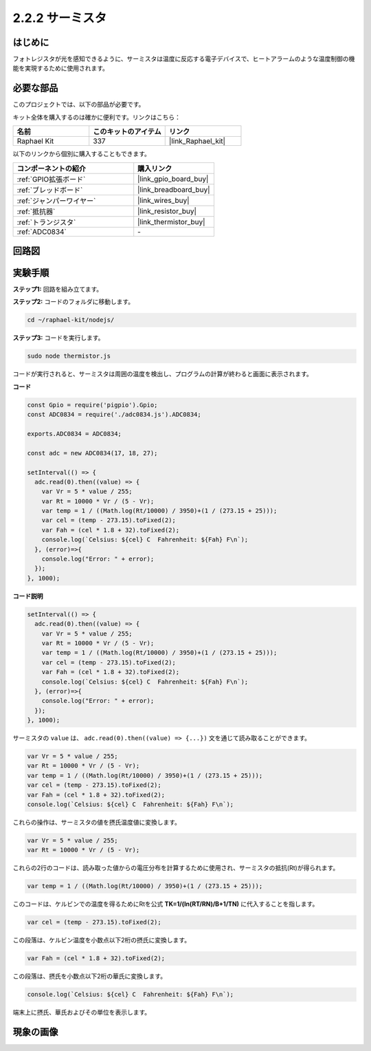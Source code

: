 .. _2.2.2_js:

2.2.2 サーミスタ
====================

はじめに
------------

フォトレジスタが光を感知できるように、サーミスタは温度に反応する電子デバイスで、ヒートアラームのような温度制御の機能を実現するために使用されます。

必要な部品
------------------------------

このプロジェクトでは、以下の部品が必要です。

.. image:: ../img/list_2.2.2_thermistor.png

キット全体を購入するのは確かに便利です。リンクはこちら：

.. list-table::
    :widths: 20 20 20
    :header-rows: 1

    *   - 名前
        - このキットのアイテム
        - リンク
    *   - Raphael Kit
        - 337
        - |link_Raphael_kit|

以下のリンクから個別に購入することもできます。

.. list-table::
    :widths: 30 20
    :header-rows: 1

    *   - コンポーネントの紹介
        - 購入リンク

    *   - :ref:`GPIO拡張ボード`
        - |link_gpio_board_buy|
    *   - :ref:`ブレッドボード`
        - |link_breadboard_buy|
    *   - :ref:`ジャンパーワイヤー`
        - |link_wires_buy|
    *   - :ref:`抵抗器`
        - |link_resistor_buy|
    *   - :ref:`トランジスタ`
        - |link_thermistor_buy|
    *   - :ref:`ADC0834`
        - \-

回路図
-----------------

.. image:: ../img/image323.png

.. image:: ../img/image324.png

実験手順
-----------------------

**ステップ1:** 回路を組み立てます。

.. image:: ../img/image202.png

**ステップ2:** コードのフォルダに移動します。

.. raw:: html

   <run></run>

.. code-block::

    cd ~/raphael-kit/nodejs/

**ステップ3:** コードを実行します。

.. raw:: html

   <run></run>

.. code-block::

    sudo node thermistor.js

コードが実行されると、サーミスタは周囲の温度を検出し、プログラムの計算が終わると画面に表示されます。

**コード**

.. code-block:: js

    const Gpio = require('pigpio').Gpio;
    const ADC0834 = require('./adc0834.js').ADC0834;

    exports.ADC0834 = ADC0834;

    const adc = new ADC0834(17, 18, 27);

    setInterval(() => {
      adc.read(0).then((value) => {
        var Vr = 5 * value / 255;
        var Rt = 10000 * Vr / (5 - Vr);
        var temp = 1 / ((Math.log(Rt/10000) / 3950)+(1 / (273.15 + 25)));
        var cel = (temp - 273.15).toFixed(2);
        var Fah = (cel * 1.8 + 32).toFixed(2);
        console.log(`Celsius: ${cel} C  Fahrenheit: ${Fah} F\n`);
      }, (error)=>{
        console.log("Error: " + error);
      });
    }, 1000);

**コード説明**

.. code-block:: js

    setInterval(() => {
      adc.read(0).then((value) => {
        var Vr = 5 * value / 255;
        var Rt = 10000 * Vr / (5 - Vr);
        var temp = 1 / ((Math.log(Rt/10000) / 3950)+(1 / (273.15 + 25)));
        var cel = (temp - 273.15).toFixed(2);
        var Fah = (cel * 1.8 + 32).toFixed(2);
        console.log(`Celsius: ${cel} C  Fahrenheit: ${Fah} F\n`);
      }, (error)=>{
        console.log("Error: " + error);
      });
    }, 1000);

サーミスタの ``value`` は、 ``adc.read(0).then((value) => {...})`` 文を通じて読み取ることができます。

.. code-block:: js

    var Vr = 5 * value / 255;
    var Rt = 10000 * Vr / (5 - Vr);
    var temp = 1 / ((Math.log(Rt/10000) / 3950)+(1 / (273.15 + 25)));
    var cel = (temp - 273.15).toFixed(2);
    var Fah = (cel * 1.8 + 32).toFixed(2);
    console.log(`Celsius: ${cel} C  Fahrenheit: ${Fah} F\n`);

これらの操作は、サーミスタの値を摂氏温度値に変換します。

.. code-block:: js

    var Vr = 5 * value / 255;
    var Rt = 10000 * Vr / (5 - Vr);

これらの2行のコードは、読み取った値からの電圧分布を計算するために使用され、サーミスタの抵抗(Rt)が得られます。

.. code-block:: js

    var temp = 1 / ((Math.log(Rt/10000) / 3950)+(1 / (273.15 + 25)));  

このコードは、ケルビンでの温度を得るためにRtを公式 **TK=1/(ln(RT/RN)/B+1/TN)** に代入することを指します。

.. code-block:: js

    var cel = (temp - 273.15).toFixed(2);

この段落は、ケルビン温度を小数点以下2桁の摂氏に変換します。

.. code-block:: js

    var Fah = (cel * 1.8 + 32).toFixed(2);

この段落は、摂氏を小数点以下2桁の華氏に変換します。

.. code-block:: js

    console.log(`Celsius: ${cel} C  Fahrenheit: ${Fah} F\n`);

端末上に摂氏、華氏およびその単位を表示します。

現象の画像
------------------

.. image:: ../img/image203.jpeg
    